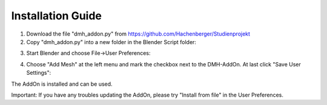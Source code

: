 
Installation Guide
==================

1. Download the file "dmh_addon.py" from https://github.com/Hachenberger/Studienprojekt

2. Copy "dmh_addon.py" into a new folder in the Blender Script folder:

.. image:: blenderfolder.png
   :scale: 50 %
   :align: center
   
3. Start Blender and choose File->User Preferences:

.. image:: blendermenu.png
   :scale: 50 %
   :align: center

4. Choose "Add Mesh" at the left menu and mark the checkbox next to the DMH-AddOn. At last click "Save User Settings":

.. image:: blenderpref.png
   :scale: 50 %
   :align: center

The AddOn is installed and can be used.

Important: If you have any troubles updating the AddOn, please try "Install from file" in the User Preferences.